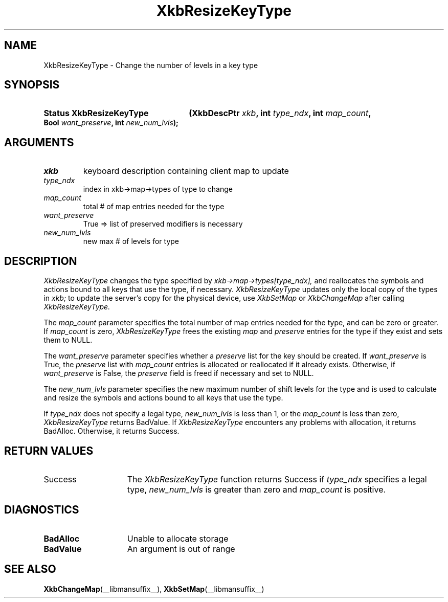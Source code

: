 '\" t
.\" Copyright (c) 1999, Oracle and/or its affiliates.
.\"
.\" Permission is hereby granted, free of charge, to any person obtaining a
.\" copy of this software and associated documentation files (the "Software"),
.\" to deal in the Software without restriction, including without limitation
.\" the rights to use, copy, modify, merge, publish, distribute, sublicense,
.\" and/or sell copies of the Software, and to permit persons to whom the
.\" Software is furnished to do so, subject to the following conditions:
.\"
.\" The above copyright notice and this permission notice (including the next
.\" paragraph) shall be included in all copies or substantial portions of the
.\" Software.
.\"
.\" THE SOFTWARE IS PROVIDED "AS IS", WITHOUT WARRANTY OF ANY KIND, EXPRESS OR
.\" IMPLIED, INCLUDING BUT NOT LIMITED TO THE WARRANTIES OF MERCHANTABILITY,
.\" FITNESS FOR A PARTICULAR PURPOSE AND NONINFRINGEMENT.  IN NO EVENT SHALL
.\" THE AUTHORS OR COPYRIGHT HOLDERS BE LIABLE FOR ANY CLAIM, DAMAGES OR OTHER
.\" LIABILITY, WHETHER IN AN ACTION OF CONTRACT, TORT OR OTHERWISE, ARISING
.\" FROM, OUT OF OR IN CONNECTION WITH THE SOFTWARE OR THE USE OR OTHER
.\" DEALINGS IN THE SOFTWARE.
.\"
.TH XkbResizeKeyType __libmansuffix__ __xorgversion__ "XKB FUNCTIONS"
.SH NAME
XkbResizeKeyType \- Change the number of levels in a key type
.SH SYNOPSIS
.HP
.B Status XkbResizeKeyType
.BI "(\^XkbDescPtr " "xkb" "\^,"
.BI "int " "type_ndx" "\^,"
.BI "int " "map_count" "\^,"
.BI "Bool " "want_preserve" "\^,"
.BI "int " "new_num_lvls" "\^);"
.if n .ti +5n
.if t .ti +.5i
.SH ARGUMENTS
.TP
.I xkb
keyboard description containing client map to update
.TP
.I type_ndx
index in xkb->map->types of type to change
.TP
.I map_count
total # of map entries needed for the type
.TP
.I want_preserve
True => list of preserved modifiers is necessary
.TP
.I new_num_lvls
new max # of levels for type
.SH DESCRIPTION
.LP
.I XkbResizeKeyType 
changes the type specified by 
.I xkb->map->types[type_ndx], 
and reallocates the symbols and actions bound to all keys that use the type, if 
necessary. 
.I XkbResizeKeyType 
updates only the local copy of the types in 
.I xkb; 
to update the server's copy for the physical device, use 
.I XkbSetMap 
or 
.I XkbChangeMap 
after calling 
.I XkbResizeKeyType.

The 
.I map_count 
parameter specifies the total number of map entries needed for the type, and can 
be zero or greater. If 
.I map_count 
is zero, 
.I XkbResizeKeyType 
frees the existing 
.I map 
and 
.I preserve 
entries for the type if they exist and sets them to NULL.

The 
.I want_preserve 
parameter specifies whether a 
.I preserve 
list for the key should be created. If 
.I want_preserve 
is True, the 
.I preserve 
list with 
.I map_count 
entries is allocated or reallocated if it already exists. Otherwise, if
.I want_preserve 
is False, the 
.I preserve 
field is freed if necessary and set to NULL.

The 
.I new_num_lvls 
parameter specifies the new maximum number of shift levels for the type and is 
used to calculate and resize the symbols and actions bound to all keys that use 
the type.

If 
.I type_ndx 
does not specify a legal type, 
.I new_num_lvls 
is less than 1, or the 
.I map_count 
is less than zero, 
.I XkbResizeKeyType 
returns BadValue. If 
.I XkbResizeKeyType 
encounters any problems with allocation, it returns BadAlloc. Otherwise, it 
returns Success.
.SH "RETURN VALUES"
.TP 15
Success
The 
.I XkbResizeKeyType 
function returns Success if 
.I type_ndx 
specifies a legal type,   
.I new_num_lvls 
is greater than zero and 
.I map_count 
is positive.
.SH DIAGNOSTICS
.TP 15
.B BadAlloc
Unable to allocate storage
.TP 15
.B BadValue
An argument is out of range
.SH "SEE ALSO"
.BR XkbChangeMap (__libmansuffix__),
.BR XkbSetMap (__libmansuffix__)
